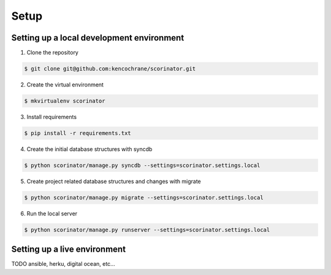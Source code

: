 =====
Setup
=====

Setting up a local development environment
------------------------------------------

1. Clone the repository

.. code-block:: bash

    $ git clone git@github.com:kencochrane/scorinator.git

2. Create the virtual environment

.. code-block:: bash

    $ mkvirtualenv scorinator

3. Install requirements

.. code-block:: bash

    $ pip install -r requirements.txt

4. Create the initial database structures with syncdb

.. code-block:: bash

    $ python scorinator/manage.py syncdb --settings=scorinator.settings.local

5. Create project related database structures and changes with migrate

.. code-block:: bash

    $ python scorinator/manage.py migrate --settings=scorinator.settings.local

6. Run the local server

.. code-block:: bash

    $ python scorinator/manage.py runserver --settings=scorinator.settings.local


Setting up a live environment
-----------------------------

TODO ansible, herku, digital ocean, etc...
